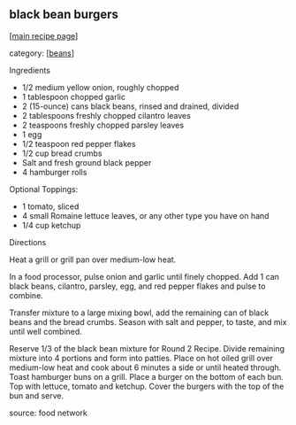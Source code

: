 #+pagetitle: black bean burgers

** black bean burgers

  [[[file:0-recipe-index.org][main recipe page]]]

category: [[[file:c-beans.org][beans]]]

 Ingredients

     * 1/2 medium yellow onion, roughly chopped
     * 1 tablespoon chopped garlic
     * 2 (15-ounce) cans black beans, rinsed and drained, divided
     * 2 tablespoons freshly chopped cilantro leaves
     * 2 teaspoons freshly chopped parsley leaves
     * 1 egg
     * 1/2 teaspoon red pepper flakes
     * 1/2 cup bread crumbs
     * Salt and fresh ground black pepper
     * 4 hamburger rolls

 Optional Toppings:

     * 1 tomato, sliced
     * 4 small Romaine lettuce leaves, or any other type you have on hand
     * 1/4 cup ketchup

 Directions

 Heat a grill or grill pan over medium-low heat.

 In a food processor, pulse onion and garlic until finely chopped. Add
 1 can black beans, cilantro, parsley, egg, and red pepper flakes and
 pulse to combine.

 Transfer mixture to a large mixing bowl, add the remaining can of
 black beans and the bread crumbs. Season with salt and pepper, to
 taste, and mix until well combined.

 Reserve 1/3 of the black bean mixture for Round 2 Recipe. Divide
 remaining mixture into 4 portions and form into patties. Place on hot
 oiled grill over medium-low heat and cook about 6 minutes a side or
 until heated through. Toast hamburger buns on a grill. Place a burger
 on the bottom of each bun. Top with lettuce, tomato and ketchup. Cover
 the burgers with the top of the bun and serve.

 source:  food network
